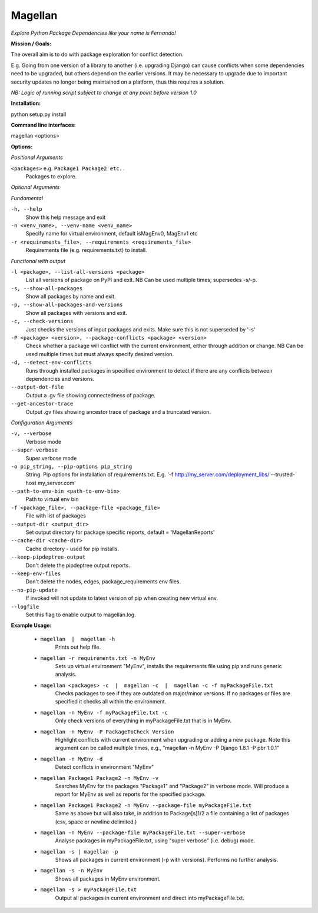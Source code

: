 ========
Magellan
========
*Explore Python Package Dependencies like your name is Fernando!*

**Mission / Goals:**

The overall aim is to do with package exploration for conflict detection.

E.g. Going from one version of a library to another (i.e. upgrading Django)
can cause conflicts when some dependencies need to be upgraded, but others
depend on the earlier versions. It may be necessary to upgrade due to
important security updates no longer being maintained on a platform, thus
this requires a solution.

*NB: Logic of running script subject to change at any point before version 1.0*


**Installation:**

python setup.py install


**Command line interfaces:**

magellan <options>


**Options:**

*Positional Arguments*

``<packages>`` e.g. ``Package1 Package2 etc..``
    Packages to explore.

*Optional Arguments*

*Fundamental*

``-h, --help``
    Show this help message and exit

``-n <venv_name>, --venv-name <venv_name>``
    Specify name for virtual environment, default isMagEnv0, MagEnv1 etc

``-r <requirements_file>, --requirements <requirements_file>``
    Requirements file (e.g. requirements.txt) to install.

*Functional with output*

``-l <package>, --list-all-versions <package>``
    List all versions of package on PyPI and exit. NB Can be used multiple times; supersedes -s/-p.

``-s, --show-all-packages``
    Show all packages by name and exit.

``-p, --show-all-packages-and-versions``
    Show all packages with versions and exit.

``-c, --check-versions``
    Just checks the versions of input packages and exits. Make sure this is not superseded by '-s'

``-P <package> <version>, --package-conflicts <package> <version>``
    Check whether a package will conflict with the current environment, either through addition or change. NB Can be used multiple times but must always specify desired version.

``-d, --detect-env-conflicts``
    Runs through installed packages in specified environment to detect if there are any conflicts between dependencies and versions.

``--output-dot-file``
    Output a .gv file showing connectedness of package.

``--get-ancestor-trace``
    Output .gv files showing ancestor trace of package and a truncated version.

*Configuration Arguments*

``-v, --verbose``
    Verbose mode

``--super-verbose``
    Super verbose mode

``-o pip_string, --pip-options pip_string``
    String. Pip options for installation of requirements.txt. E.g. '-f http://my_server.com/deployment_libs/ --trusted-host my_server.com'

``--path-to-env-bin <path-to-env-bin>``
    Path to virtual env bin

``-f <package_file>, --package-file <package_file>``
    File with list of packages

``--output-dir <output_dir>``
    Set output directory for package specific reports, default = 'MagellanReports'

``--cache-dir <cache-dir>``
    Cache directory - used for pip installs.

``--keep-pipdeptree-output``
    Don't delete the pipdeptree output reports.

``--keep-env-files``
    Don't delete the nodes, edges, package_requirements env files.

``--no-pip-update``
    If invoked will not update to latest version of pip when creating new virtual env.

``--logfile``
    Set this flag to enable output to magellan.log.


**Example Usage:**

    - ``magellan  |  magellan -h``
            Prints out help file.
    - ``magellan -r requirements.txt -n MyEnv``
            Sets up virtual environment "MyEnv", installs the requirements file using pip and runs generic analysis.
    - ``magellan <packages> -c  |  magellan -c  |  magellan -c -f myPackageFile.txt``
            Checks packages to see if they are outdated on major/minor versions. If no packages or files are specified it checks all within the environment.
    - ``magellan -n MyEnv -f myPackageFile.txt -c``
            Only check versions of everything in myPackageFile.txt that is in MyEnv.
    - ``magellan -n MyEnv -P PackageToCheck Version``
            Highlight conflicts with current environment when upgrading or adding a new package.
            Note this argument can be called multiple times, e.g., "magellan -n MyEnv -P Django 1.8.1 -P pbr 1.0.1"
    - ``magellan -n MyEnv -d``
            Detect conflicts in environment "MyEnv"
    - ``magellan Package1 Package2 -n MyEnv -v``
            Searches MyEnv for the packages "Package1" and "Package2" in verbose mode. Will produce a report for MyEnv as well as reports for the specified package.
    - ``magellan Package1 Package2 -n MyEnv --package-file myPackageFile.txt``
            Same as above but will also take, in addition to Package[s]1/2 a
            file containing a list of packages (csv, space or newline delimited.)
    - ``magellan -n MyEnv --package-file myPackageFile.txt --super-verbose``
            Analyse packages in myPackageFile.txt, using "super verbose" (i.e. debug) mode.
    - ``magellan -s | magellan -p``
            Shows all packages in current environment (-p with versions). Performs no further analysis.
    - ``magellan -s -n MyEnv``
            Shows all packages in MyEnv environment.
    - ``magellan -s > myPackageFile.txt``
            Output all packages in current environment and direct into myPackageFile.txt.
